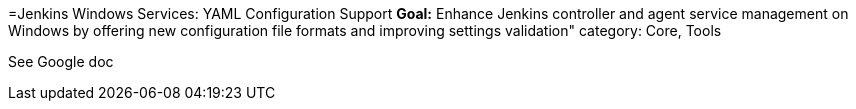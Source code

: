 =Jenkins Windows Services: YAML Configuration Support
*Goal:*  Enhance Jenkins controller and agent service management on Windows by offering new configuration file formats and improving settings validation"
category: Core, Tools








See Google doc
